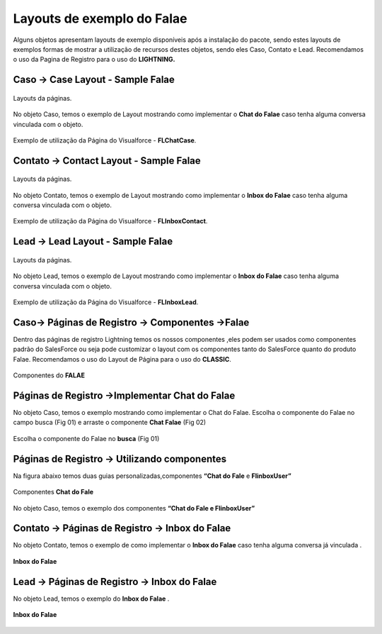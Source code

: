 #################
Layouts de exemplo do Falae
#################

Alguns objetos apresentam layouts de exemplo disponíveis após a instalação do pacote, sendo estes layouts de exemplos formas de mostrar a utilização de recursos destes objetos, sendo eles Caso, Contato e Lead.
Recomendamos o uso da Pagina de Registro para o uso do **LIGHTNING.**


Caso -> Case Layout - Sample Falae
-----------------------

.. figure:: img/sampleLayout1.png
    :width: 500px
    :alt: Solidity logo
    :align: center

    Layouts da páginas.

No objeto Caso, temos o exemplo de Layout mostrando como implementar o **Chat do Falae** caso tenha alguma conversa vinculada com o objeto.

.. figure:: img/sampleLayout2.png
    :width: 800px
    :alt: Solidity logo
    :align: center

    Exemplo de utilização da Página do Visualforce - **FLChatCase**.

    

Contato -> Contact Layout - Sample Falae
-----------------------

.. figure:: img/sampleLayout3.png
    :width: 500px
    :alt: Solidity logo
    :align: center

    Layouts da páginas.

No objeto Contato, temos o exemplo de Layout mostrando como implementar o **Inbox do Falae** caso tenha alguma conversa vinculada com o objeto.

.. figure:: img/sampleLayout4.png
    :width: 800px
    :alt: Solidity logo
    :align: center

    Exemplo de utilização da Página do Visualforce - **FLInboxContact**.

Lead -> Lead Layout - Sample Falae
-----------------------

.. figure:: img/sampleLayout5.png
    :width: 500px
    :alt: Solidity logo
    :align: center

    Layouts da páginas.

No objeto Lead, temos o exemplo de Layout mostrando como implementar o **Inbox do Falae** caso tenha alguma conversa vinculada com o objeto.

.. figure:: img/sampleLayout6.png
    :width: 800px
    :alt: Solidity logo
    :align: center

    Exemplo de utilização da Página do Visualforce - **FLInboxLead**.

Caso-> Páginas de Registro -> Componentes ->Falae
-----------------------
Dentro das páginas de registro Lightning temos os nossos componentes ,eles podem ser usados como componentes padrão do SalesForce ou seja  pode customizar o layout com os componentes tanto do SalesForce quanto do produto Falae. Recomendamos o uso do Layout de Página para o uso do **CLASSIC**.

.. figure:: img/Lightningfalae.png
    :width: 800px
    :alt: Solidity logo
    :align: center

    Componentes do **FALAE** 






Páginas de Registro ->Implementar Chat do Falae
-----------------------


No objeto Caso, temos o exemplo mostrando como implementar o 
Chat do Falae.
Escolha o componente do Falae no campo busca (Fig 01)  e 
arraste o componente **Chat Falae** (Fig 02)

.. figure:: img/Lightningfalae02.png
    :width: 800px
    :alt: Solidity logo
    :align: center

    Escolha o componente do Falae no **busca**  (Fig 01)

.. figure:: img/Lightningfalae03.png
    :width: 800px
    :alt: Solidity logo
    :align: center

     Arraste o componente **Chat Falae**(Fig02)


Páginas de Registro -> Utilizando  componentes
-----------------------

Na figura  abaixo  temos  duas guias personalizadas,componentes **“Chat do Fale** e **FlinboxUser”**


.. figure:: img/Lightningfalae04.png
    :width: 800px
    :alt: Solidity logo
    :align: center

    Componentes  **Chat do Fale**


.. figure:: img/Lightningfalae05.png
    :width: 800px
    :alt: Solidity logo
    :align: center


    No objeto Caso, temos o exemplo dos componentes  **“Chat do Fale  e FlinboxUser”**

Contato -> Páginas de Registro -> Inbox do Falae
-----------------------

No objeto Contato, temos o exemplo de como implementar o **Inbox do Falae** caso tenha alguma conversa já  vinculada .


.. figure:: img/Lightningfalae06.png
    :width: 800px
    :alt: Solidity logo
    :align: center


.. figure:: img/Lightningfalae07.png
    :width: 800px
    :alt: Solidity logo
    :align: center

    **Inbox do Falae**

Lead -> Páginas de Registro -> Inbox do Falae
-----------------------


No objeto Lead, temos o exemplo do  **Inbox do Falae** .

.. figure:: img/Lightningfalae07.png
    :width: 800px
    :alt: Solidity logo
    :align: center

    **Inbox do Falae**









